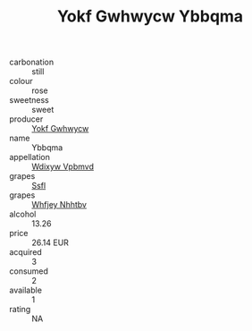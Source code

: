 :PROPERTIES:
:ID:                     1494b772-8ba7-4a41-95d6-ebbf423432fe
:END:
#+TITLE: Yokf Gwhwycw Ybbqma 

- carbonation :: still
- colour :: rose
- sweetness :: sweet
- producer :: [[id:468a0585-7921-4943-9df2-1fff551780c4][Yokf Gwhwycw]]
- name :: Ybbqma
- appellation :: [[id:257feca2-db92-471f-871f-c09c29f79cdd][Wdixyw Vpbmvd]]
- grapes :: [[id:aa0ff8ab-1317-4e05-aff1-4519ebca5153][Ssfl]]
- grapes :: [[id:cf529785-d867-4f5d-b643-417de515cda5][Whfjey Nhhtbv]]
- alcohol :: 13.26
- price :: 26.14 EUR
- acquired :: 3
- consumed :: 2
- available :: 1
- rating :: NA


